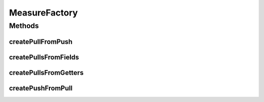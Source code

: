 .. java:import:: org.uma.jmetal.measure Measure

.. java:import:: org.uma.jmetal.measure MeasureListener

.. java:import:: org.uma.jmetal.measure PullMeasure

.. java:import:: org.uma.jmetal.measure PushMeasure

.. java:import:: org.uma.jmetal.util JMetalException

.. java:import:: java.lang.ref WeakReference

.. java:import:: java.lang.reflect Field

.. java:import:: java.lang.reflect InvocationTargetException

.. java:import:: java.lang.reflect Method

.. java:import:: java.util HashMap

.. java:import:: java.util Map

.. java:import:: java.util.logging Logger

MeasureFactory
==============

.. java:package:: org.uma.jmetal.measure.impl
   :noindex:

.. java:type:: public class MeasureFactory

   The \ :java:ref:`MeasureFactory`\  provides some useful methods to build specific \ :java:ref:`Measure`\ s.

   :author: Matthieu Vergne

Methods
-------
createPullFromPush
^^^^^^^^^^^^^^^^^^

.. java:method:: @SuppressWarnings public <Value> PullMeasure<Value> createPullFromPush(PushMeasure<Value> push, Value initialValue)
   :outertype: MeasureFactory

   Create a \ :java:ref:`PullMeasure`\  to backup the last \ :java:ref:`Value`\  of a \ :java:ref:`PushMeasure`\ . When the \ :java:ref:`PushMeasure`\  send a notification with a given \ :java:ref:`Value`\ , this \ :java:ref:`Value`\  is stored into a variable so that it can be retrieved at any time through the method \ :java:ref:`PullMeasure.get()`\ .

   :param push: a \ :java:ref:`PushMeasure`\  to backup
   :param initialValue: the \ :java:ref:`Value`\  to return before the next notification of the \ :java:ref:`PushMeasure`\  is sent
   :return: a \ :java:ref:`PullMeasure`\  allowing to retrieve the last value sent by the \ :java:ref:`PushMeasure`\ , or the initial value if it did not send any

createPullsFromFields
^^^^^^^^^^^^^^^^^^^^^

.. java:method:: @SuppressWarnings public Map<String, PullMeasure<?>> createPullsFromFields(Object object)
   :outertype: MeasureFactory

   Create \ :java:ref:`PullMeasure`\ s based on the fields available from an instance, whatever it is. The \ :java:ref:`Class`\  of the instance is analyzed to retrieve its public fields and a \ :java:ref:`PullMeasure`\  is built for each of them. The name of the field is further exploited to identify the measure, such that the map returned use the name of the field as a key which maps to the \ :java:ref:`PullMeasure`\  built from this field. The \ :java:ref:`PullMeasure`\  itself is named by using the name of the field.

   :param object: the \ :java:ref:`Object`\  to cover
   :return: the \ :java:ref:`Map`\  which contains the names of the getter methods and the corresponding \ :java:ref:`PullMeasure`\  built from them

createPullsFromGetters
^^^^^^^^^^^^^^^^^^^^^^

.. java:method:: @SuppressWarnings public Map<String, PullMeasure<?>> createPullsFromGetters(Object object)
   :outertype: MeasureFactory

   Create \ :java:ref:`PullMeasure`\ s based on the getters available from an instance, whatever it is. The \ :java:ref:`Class`\  of the instance is analyzed to retrieve its public methods and a \ :java:ref:`PullMeasure`\  is built for each method which use a getter-like signature. The name of the method is further exploited to identify the measure, such that the map returned use the name of the method (without "get") as a key which maps to the \ :java:ref:`PullMeasure`\  built from this method. The \ :java:ref:`PullMeasure`\  itself is named by using the name of the method.

   :param object: the \ :java:ref:`Object`\  to cover
   :return: the \ :java:ref:`Map`\  which contains the names of the getter methods and the corresponding \ :java:ref:`PullMeasure`\  built from them

createPushFromPull
^^^^^^^^^^^^^^^^^^

.. java:method:: public <Value> PushMeasure<Value> createPushFromPull(PullMeasure<Value> pull, long period)
   :outertype: MeasureFactory

   Create a \ :java:ref:`PushMeasure`\  which checks at regular intervals the value of a \ :java:ref:`PullMeasure`\ . If the value have changed since the last check (or since the creation of the \ :java:ref:`PushMeasure`\ ), a notification will be generated by the \ :java:ref:`PushMeasure`\  with the new \ :java:ref:`Value`\ .  Notice that if the period is two small, the checking process could have a significant impact on performances, because a \ :java:ref:`Thread`\  is run in parallel to check regularly the \ :java:ref:`Value`\  modifications. If the period is too big, you could miss relevant notifications, especially if the \ :java:ref:`PullMeasure`\  change to a new \ :java:ref:`Value`\  and change back to its previous \ :java:ref:`Value`\  between two consecutive checks. In such a case, no notification will be sent because the \ :java:ref:`Value`\  during the two checks is equal.

   :param pull: the \ :java:ref:`PullMeasure`\  to cover
   :param period: the number of milliseconds between each check
   :return: a \ :java:ref:`PushMeasure`\  which will notify any change occurred on the \ :java:ref:`PullMeasure`\  at the given frequency

